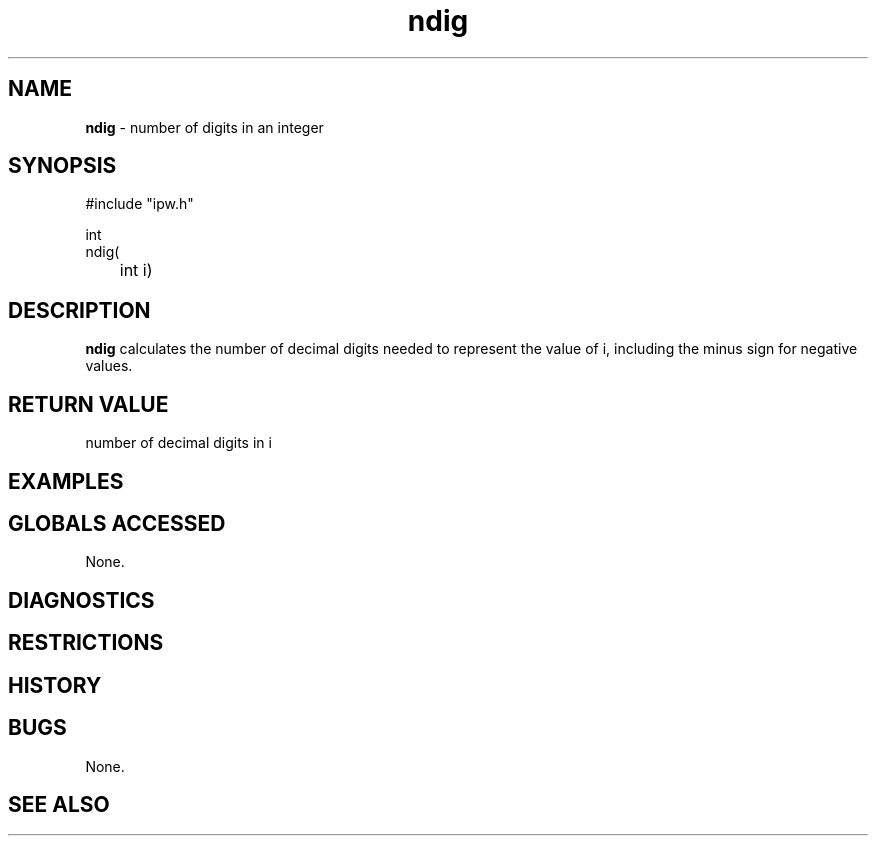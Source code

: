 .TH "ndig" "3" "5 November 2015" "IPW v2" "IPW Library Functions"
.SH NAME
.PP
\fBndig\fP - number of digits in an integer
.SH SYNOPSIS
.sp
.nf
.ft CR
#include "ipw.h"

int
ndig(
	int i)

.ft R
.fi
.SH DESCRIPTION
.PP
\fBndig\fP calculates the number of decimal digits needed to represent the
value of i, including the minus sign for negative values.
.SH RETURN VALUE
.PP
number of decimal digits in i
.SH EXAMPLES
.SH GLOBALS ACCESSED
.PP
None.
.SH DIAGNOSTICS
.SH RESTRICTIONS
.SH HISTORY
.SH BUGS
.PP
None.
.SH SEE ALSO
